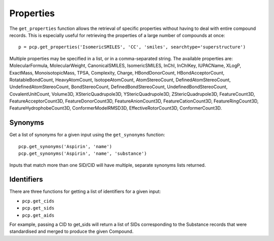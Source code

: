 .. _properties:

Properties
==========

The ``get_properties`` function allows the retrieval of specific properties without having to deal with entire compound
records. This is especially useful for retrieving the properties of a large number of compounds at once::

    p = pcp.get_properties('IsomericSMILES', 'CC', 'smiles', searchtype='superstructure')

Multiple properties may be specified in a list, or in a comma-separated string. The available properties are:
MolecularFormula, MolecularWeight, CanonicalSMILES, IsomericSMILES, InChI, InChIKey, IUPACName, XLogP, ExactMass,
MonoisotopicMass, TPSA, Complexity, Charge, HBondDonorCount, HBondAcceptorCount, RotatableBondCount, HeavyAtomCount,
IsotopeAtomCount, AtomStereoCount, DefinedAtomStereoCount, UndefinedAtomStereoCount, BondStereoCount,
DefinedBondStereoCount, UndefinedBondStereoCount, CovalentUnitCount, Volume3D, XStericQuadrupole3D, YStericQuadrupole3D,
ZStericQuadrupole3D, FeatureCount3D, FeatureAcceptorCount3D, FeatureDonorCount3D, FeatureAnionCount3D,
FeatureCationCount3D, FeatureRingCount3D, FeatureHydrophobeCount3D, ConformerModelRMSD3D, EffectiveRotorCount3D,
ConformerCount3D.

Synonyms
--------

Get a list of synonyms for a given input using the ``get_synonyms`` function::

    pcp.get_synonyms('Aspirin', 'name')
    pcp.get_synonyms('Aspirin', 'name', 'substance')

Inputs that match more than one SID/CID will have multiple, separate synonyms lists returned.

Identifiers
-----------

There are three functions for getting a list of identifiers for a given input:

- ``pcp.get_cids``
- ``pcp.get_sids``
- ``pcp.get_aids``

For example, passing a CID to get_sids will return a list of SIDs corresponding to the Substance records that were
standardised and merged to produce the given Compound.
